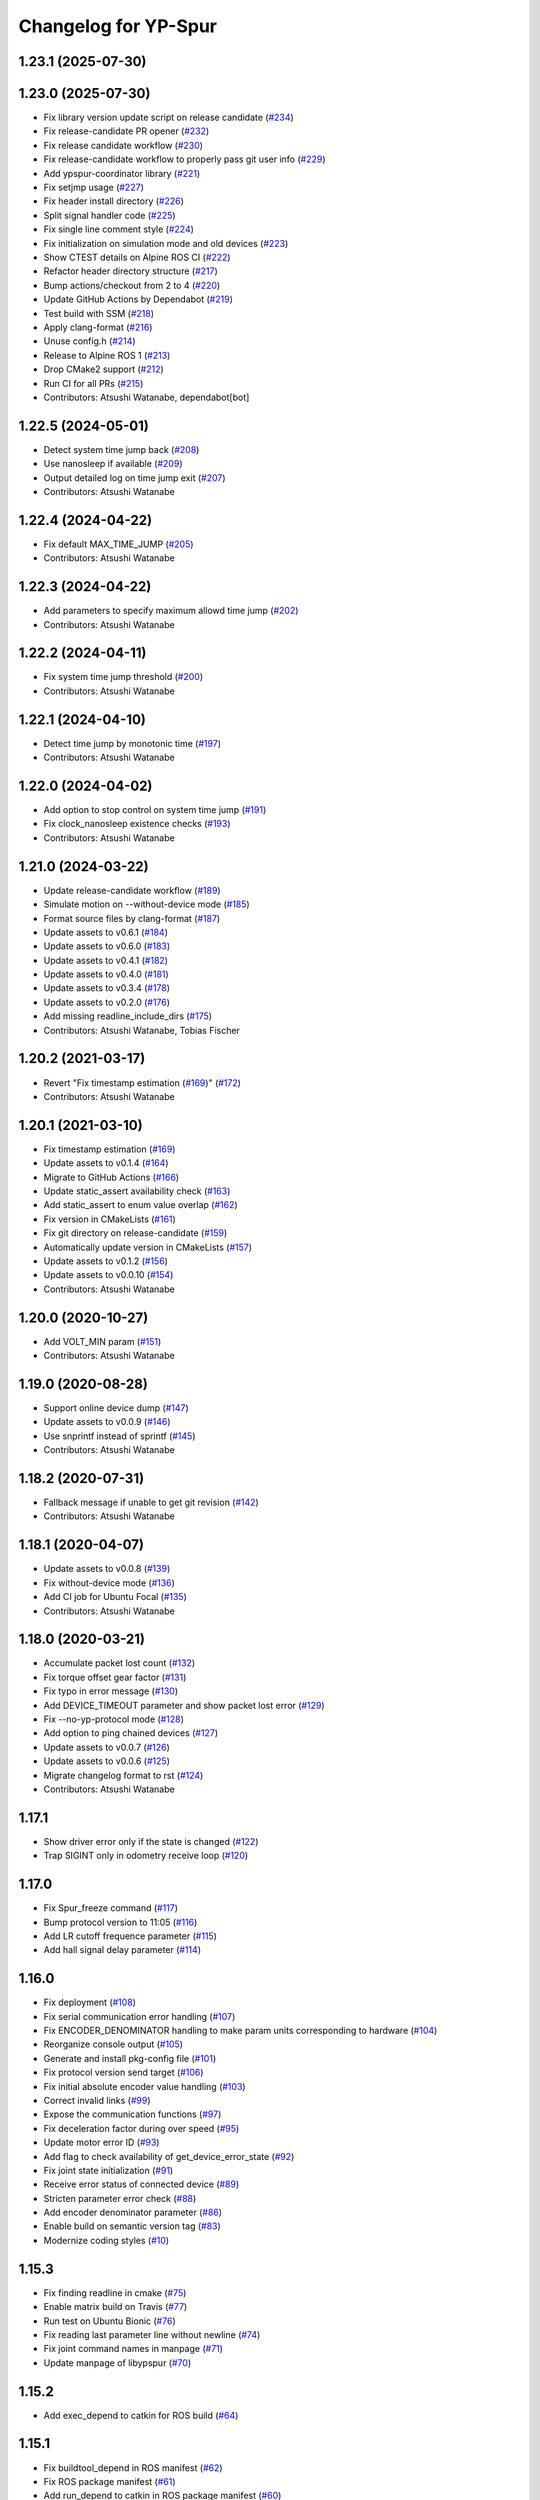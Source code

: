 ^^^^^^^^^^^^^^^^^^^^^
Changelog for YP-Spur
^^^^^^^^^^^^^^^^^^^^^

1.23.1 (2025-07-30)
-------------------

1.23.0 (2025-07-30)
-------------------
* Fix library version update script on release candidate (`#234 <https://github.com/openspur/yp-spur/issues/234>`_)
* Fix release-candidate PR opener (`#232 <https://github.com/openspur/yp-spur/issues/232>`_)
* Fix release candidate workflow (`#230 <https://github.com/openspur/yp-spur/issues/230>`_)
* Fix release-candidate workflow to properly pass git user info (`#229 <https://github.com/openspur/yp-spur/issues/229>`_)
* Add ypspur-coordinator library (`#221 <https://github.com/openspur/yp-spur/issues/221>`_)
* Fix setjmp usage (`#227 <https://github.com/openspur/yp-spur/issues/227>`_)
* Fix header install directory (`#226 <https://github.com/openspur/yp-spur/issues/226>`_)
* Split signal handler code (`#225 <https://github.com/openspur/yp-spur/issues/225>`_)
* Fix single line comment style (`#224 <https://github.com/openspur/yp-spur/issues/224>`_)
* Fix initialization on simulation mode and old devices (`#223 <https://github.com/openspur/yp-spur/issues/223>`_)
* Show CTEST details on Alpine ROS CI (`#222 <https://github.com/openspur/yp-spur/issues/222>`_)
* Refactor header directory structure (`#217 <https://github.com/openspur/yp-spur/issues/217>`_)
* Bump actions/checkout from 2 to 4 (`#220 <https://github.com/openspur/yp-spur/issues/220>`_)
* Update GitHub Actions by Dependabot (`#219 <https://github.com/openspur/yp-spur/issues/219>`_)
* Test build with SSM (`#218 <https://github.com/openspur/yp-spur/issues/218>`_)
* Apply clang-format (`#216 <https://github.com/openspur/yp-spur/issues/216>`_)
* Unuse config.h (`#214 <https://github.com/openspur/yp-spur/issues/214>`_)
* Release to Alpine ROS 1 (`#213 <https://github.com/openspur/yp-spur/issues/213>`_)
* Drop CMake2 support (`#212 <https://github.com/openspur/yp-spur/issues/212>`_)
* Run CI for all PRs (`#215 <https://github.com/openspur/yp-spur/issues/215>`_)
* Contributors: Atsushi Watanabe, dependabot[bot]

1.22.5 (2024-05-01)
-------------------
* Detect system time jump back (`#208 <https://github.com/openspur/yp-spur/issues/208>`_)
* Use nanosleep if available (`#209 <https://github.com/openspur/yp-spur/issues/209>`_)
* Output detailed log on time jump exit (`#207 <https://github.com/openspur/yp-spur/issues/207>`_)
* Contributors: Atsushi Watanabe

1.22.4 (2024-04-22)
-------------------
* Fix default MAX_TIME_JUMP (`#205 <https://github.com/openspur/yp-spur/issues/205>`_)
* Contributors: Atsushi Watanabe

1.22.3 (2024-04-22)
-------------------
* Add parameters to specify maximum allowd time jump (`#202 <https://github.com/openspur/yp-spur/issues/202>`_)
* Contributors: Atsushi Watanabe

1.22.2 (2024-04-11)
-------------------
* Fix system time jump threshold (`#200 <https://github.com/openspur/yp-spur/issues/200>`_)
* Contributors: Atsushi Watanabe

1.22.1 (2024-04-10)
-------------------
* Detect time jump by monotonic time (`#197 <https://github.com/openspur/yp-spur/issues/197>`_)
* Contributors: Atsushi Watanabe

1.22.0 (2024-04-02)
-------------------
* Add option to stop control on system time jump (`#191 <https://github.com/openspur/yp-spur/issues/191>`_)
* Fix clock_nanosleep existence checks (`#193 <https://github.com/openspur/yp-spur/issues/193>`_)
* Contributors: Atsushi Watanabe

1.21.0 (2024-03-22)
-------------------
* Update release-candidate workflow (`#189 <https://github.com/openspur/yp-spur/issues/189>`_)
* Simulate motion on --without-device mode (`#185 <https://github.com/openspur/yp-spur/issues/185>`_)
* Format source files by clang-format (`#187 <https://github.com/openspur/yp-spur/issues/187>`_)
* Update assets to v0.6.1 (`#184 <https://github.com/openspur/yp-spur/issues/184>`_)
* Update assets to v0.6.0 (`#183 <https://github.com/openspur/yp-spur/issues/183>`_)
* Update assets to v0.4.1 (`#182 <https://github.com/openspur/yp-spur/issues/182>`_)
* Update assets to v0.4.0 (`#181 <https://github.com/openspur/yp-spur/issues/181>`_)
* Update assets to v0.3.4 (`#178 <https://github.com/openspur/yp-spur/issues/178>`_)
* Update assets to v0.2.0 (`#176 <https://github.com/openspur/yp-spur/issues/176>`_)
* Add missing readline_include_dirs (`#175 <https://github.com/openspur/yp-spur/issues/175>`_)
* Contributors: Atsushi Watanabe, Tobias Fischer

1.20.2 (2021-03-17)
-------------------
* Revert "Fix timestamp estimation (`#169 <https://github.com/openspur/yp-spur/issues/169>`_)" (`#172 <https://github.com/openspur/yp-spur/issues/172>`_)
* Contributors: Atsushi Watanabe

1.20.1 (2021-03-10)
-------------------
* Fix timestamp estimation (`#169 <https://github.com/openspur/yp-spur/issues/169>`_)
* Update assets to v0.1.4 (`#164 <https://github.com/openspur/yp-spur/issues/164>`_)
* Migrate to GitHub Actions (`#166 <https://github.com/openspur/yp-spur/issues/166>`_)
* Update static_assert availability check (`#163 <https://github.com/openspur/yp-spur/issues/163>`_)
* Add static_assert to enum value overlap (`#162 <https://github.com/openspur/yp-spur/issues/162>`_)
* Fix version in CMakeLists (`#161 <https://github.com/openspur/yp-spur/issues/161>`_)
* Fix git directory on release-candidate (`#159 <https://github.com/openspur/yp-spur/issues/159>`_)
* Automatically update version in CMakeLists (`#157 <https://github.com/openspur/yp-spur/issues/157>`_)
* Update assets to v0.1.2 (`#156 <https://github.com/openspur/yp-spur/issues/156>`_)
* Update assets to v0.0.10 (`#154 <https://github.com/openspur/yp-spur/issues/154>`_)
* Contributors: Atsushi Watanabe

1.20.0 (2020-10-27)
-------------------
* Add VOLT_MIN param (`#151 <https://github.com/openspur/yp-spur/issues/151>`_)
* Contributors: Atsushi Watanabe

1.19.0 (2020-08-28)
-------------------
* Support online device dump (`#147 <https://github.com/openspur/yp-spur/issues/147>`_)
* Update assets to v0.0.9 (`#146 <https://github.com/openspur/yp-spur/issues/146>`_)
* Use snprintf instead of sprintf (`#145 <https://github.com/openspur/yp-spur/issues/145>`_)
* Contributors: Atsushi Watanabe

1.18.2 (2020-07-31)
-------------------
* Fallback message if unable to get git revision (`#142 <https://github.com/openspur/yp-spur/issues/142>`_)
* Contributors: Atsushi Watanabe

1.18.1 (2020-04-07)
-------------------
* Update assets to v0.0.8 (`#139 <https://github.com/openspur/yp-spur/issues/139>`_)
* Fix without-device mode (`#136 <https://github.com/openspur/yp-spur/issues/136>`_)
* Add CI job for Ubuntu Focal (`#135 <https://github.com/openspur/yp-spur/issues/135>`_)
* Contributors: Atsushi Watanabe

1.18.0 (2020-03-21)
-------------------
* Accumulate packet lost count (`#132 <https://github.com/openspur/yp-spur/issues/132>`_)
* Fix torque offset gear factor (`#131 <https://github.com/openspur/yp-spur/issues/131>`_)
* Fix typo in error message (`#130 <https://github.com/openspur/yp-spur/issues/130>`_)
* Add DEVICE_TIMEOUT parameter and show packet lost error (`#129 <https://github.com/openspur/yp-spur/issues/129>`_)
* Fix --no-yp-protocol mode (`#128 <https://github.com/openspur/yp-spur/issues/128>`_)
* Add option to ping chained devices (`#127 <https://github.com/openspur/yp-spur/issues/127>`_)
* Update assets to v0.0.7 (`#126 <https://github.com/openspur/yp-spur/issues/126>`_)
* Update assets to v0.0.6 (`#125 <https://github.com/openspur/yp-spur/issues/125>`_)
* Migrate changelog format to rst (`#124 <https://github.com/openspur/yp-spur/issues/124>`_)
* Contributors: Atsushi Watanabe

1.17.1
------
- Show driver error only if the state is changed (`#122 <https://github.com/openspur/yp-spur/issues/122>`_)
- Trap SIGINT only in odometry receive loop (`#120 <https://github.com/openspur/yp-spur/issues/120>`_)

1.17.0
------
- Fix Spur_freeze command (`#117 <https://github.com/openspur/yp-spur/issues/117>`_)
- Bump protocol version to 11:05 (`#116 <https://github.com/openspur/yp-spur/issues/116>`_)
- Add LR cutoff frequence parameter (`#115 <https://github.com/openspur/yp-spur/issues/115>`_)
- Add hall signal delay parameter (`#114 <https://github.com/openspur/yp-spur/issues/114>`_)

1.16.0
------
- Fix deployment (`#108 <https://github.com/openspur/yp-spur/issues/108>`_)
- Fix serial communication error handling (`#107 <https://github.com/openspur/yp-spur/issues/107>`_)
- Fix ENCODER_DENOMINATOR handling to make param units corresponding to hardware (`#104 <https://github.com/openspur/yp-spur/issues/104>`_)
- Reorganize console output (`#105 <https://github.com/openspur/yp-spur/issues/105>`_)
- Generate and install pkg-config file (`#101 <https://github.com/openspur/yp-spur/issues/101>`_)
- Fix protocol version send target (`#106 <https://github.com/openspur/yp-spur/issues/106>`_)
- Fix initial absolute encoder value handling (`#103 <https://github.com/openspur/yp-spur/issues/103>`_)
- Correct invalid links (`#99 <https://github.com/openspur/yp-spur/issues/99>`_)
- Expose the communication functions (`#97 <https://github.com/openspur/yp-spur/issues/97>`_)
- Fix deceleration factor during over speed (`#95 <https://github.com/openspur/yp-spur/issues/95>`_)
- Update motor error ID (`#93 <https://github.com/openspur/yp-spur/issues/93>`_)
- Add flag to check availability of get_device_error_state (`#92 <https://github.com/openspur/yp-spur/issues/92>`_)
- Fix joint state initialization (`#91 <https://github.com/openspur/yp-spur/issues/91>`_)
- Receive error status of connected device (`#89 <https://github.com/openspur/yp-spur/issues/89>`_)
- Stricten parameter error check (`#88 <https://github.com/openspur/yp-spur/issues/88>`_)
- Add encoder denominator parameter (`#86 <https://github.com/openspur/yp-spur/issues/86>`_)
- Enable build on semantic version tag (`#83 <https://github.com/openspur/yp-spur/issues/83>`_)
- Modernize coding styles (`#10 <https://github.com/openspur/yp-spur/issues/10>`_)

1.15.3
------
- Fix finding readline in cmake (`#75 <https://github.com/openspur/yp-spur/issues/75>`_)
- Enable matrix build on Travis (`#77 <https://github.com/openspur/yp-spur/issues/77>`_)
- Run test on Ubuntu Bionic (`#76 <https://github.com/openspur/yp-spur/issues/76>`_)
- Fix reading last parameter line without newline (`#74 <https://github.com/openspur/yp-spur/issues/74>`_)
- Fix joint command names in manpage (`#71 <https://github.com/openspur/yp-spur/issues/71>`_)
- Update manpage of libypspur (`#70 <https://github.com/openspur/yp-spur/issues/70>`_)

1.15.2
------
- Add exec_depend to catkin for ROS build (`#64 <https://github.com/openspur/yp-spur/issues/64>`_)

1.15.1
------
- Fix buildtool_depend in ROS manifest (`#62 <https://github.com/openspur/yp-spur/issues/62>`_)
- Fix ROS package manifest (`#61 <https://github.com/openspur/yp-spur/issues/61>`_)
- Add run_depend to catkin in ROS package manifest (`#60 <https://github.com/openspur/yp-spur/issues/60>`_)
- Fix deployment (`#59 <https://github.com/openspur/yp-spur/issues/59>`_)
- Workaround for CERT_UNTRUSTED error in npm (`#58 <https://github.com/openspur/yp-spur/issues/58>`_)

1.15.0
------
- Fix project version handling both on cmake 2 and 3 (`#55 <https://github.com/openspur/yp-spur/issues/55>`_)
- Fix odometry timestamp (`#54 <https://github.com/openspur/yp-spur/issues/54>`_)
- Find libreadline on cmake (`#52 <https://github.com/openspur/yp-spur/issues/52>`_)
- Update install document for CMake version. (`#51 <https://github.com/openspur/yp-spur/issues/51>`_)
- Move wiki into doc directory. (`#50 <https://github.com/openspur/yp-spur/issues/50>`_)
- Support catkin build system. (`#47 <https://github.com/openspur/yp-spur/issues/47>`_)
- Fix process termination. (`#49 <https://github.com/openspur/yp-spur/issues/49>`_)
- Fix behavior on CMake3 (CMP0048) (`#48 <https://github.com/openspur/yp-spur/issues/48>`_)
- Reduce minimum cmake version to 2.8.3. (`#44 <https://github.com/openspur/yp-spur/issues/44>`_)
- Add build test on xenial and trusty. (`#46 <https://github.com/openspur/yp-spur/issues/46>`_)
- Define INCLUDE_DIRS in package config file. (`#41 <https://github.com/openspur/yp-spur/issues/41>`_)
- Add manifest and update cmake config. (`#40 <https://github.com/openspur/yp-spur/issues/40>`_)
- Use CMake. (`#39 <https://github.com/openspur/yp-spur/issues/39>`_)
- Remove B-Loco firmware. (`#38 <https://github.com/openspur/yp-spur/issues/38>`_)
- Support encoder index signal. (`#37 <https://github.com/openspur/yp-spur/issues/37>`_)
- fixes serial output to be raw mode (`#36 <https://github.com/openspur/yp-spur/issues/36>`_)
- fixes joint control feature switch definitions (`#34 <https://github.com/openspur/yp-spur/issues/34>`_)
- adds simultaneous joint angle and velocity control command (`#33 <https://github.com/openspur/yp-spur/issues/33>`_)
- bundles latest ypspur-gui on win32 binary deployment (`#32 <https://github.com/openspur/yp-spur/issues/32>`_)
- adds get_joint_torque command (`#29 <https://github.com/openspur/yp-spur/issues/29>`_)
- deploys windows binary on release (`#31 <https://github.com/openspur/yp-spur/issues/31>`_)
- adds MinGW build test (`#30 <https://github.com/openspur/yp-spur/issues/30>`_)
- adds travis setting (`#28 <https://github.com/openspur/yp-spur/issues/28>`_)
- fixes TORQUE_FINENESS related error messages (`#25 <https://github.com/openspur/yp-spur/issues/25>`_)
- updates readme (`#24 <https://github.com/openspur/yp-spur/issues/24>`_)
- Supported negative gear ratio (this changes kinematics without affecting motor control)
- Use long long int instead of int64_t
- Added parameter to divide encoder count for high resolution encoder
- Retry odometry receive during parameter update
- Added parameter range validation
- Fixed a bug that the motion_control bypasses vel/acc limit
- Added sleep in motor parameter transmission for old devices
- Changed order of the board version warning message
- Increased protocol version
- Removed debug output of inertia parameters
- Updated warnings about board version
- Added 64-bit windows support
- Fixed a bug that the robot sometimes doesn't move by stop_line
- Fixed a bug that ignores L_C1 parameter
- Fixed motor id of vehicle control using VEHICLE_CONTROL parameter
- Fixed update flags of default parameters
- Fixed COUNT_REV parameter update flag
- Support more than two motors
- Add encoder type and velocity control cycle parameter
- Added AC motor phase offset parameter
- Fixed thread termination problem
- Fixed return value of Spur_get_pos
- Fixed include path for sh2 firmware build
- configure.acのSSM有効化に関するバグを修正
- Fixed build problems on mingw32
- Merge updates from formula-calc project
- 表示されるメッセージのスペルミスを修正
- Added error handling to aviod compiler warning
- Cleaned link settings and dependencies
- Autoreconf using automake 1.13.4
- configureにSSM使用の無効化オプションを追加 (automake 1.13)
- コンパイルError/Warningの修正
- デフォルトで --high-resolution オプションを有効化

1.14.0
------
- パラメータの説明文の配列の誤りを修正
- freeモードから駆動モード切り替え時に速度指令が不連続になるバグを修正
- 摩擦補償パラメータを回転方向ごとに設定できるように変更
- 摩擦補償速度比例項の単位変換の間違いを修正
- fork()が提供されない環境でコンパイルエラーになる問題を修正
- sh-velの速度制御指令の分解能向上を無効化
- プロセス間通信をsocketで行うモードを追加(--socket)
- トルク推定の符号間違いを修正
- adjust_posが正しく働いていなかったのを修正
- Spur_md_init_socketマクロ定義の誤りを修正
- socketによるプロセス間通信の初期化の誤りを修正
- Merge branch 'socket_ipc'
- パラメータ取得・設定コマンドで左右輪それぞれ設定可能に
- 目標速度取得コマンドの追加
- 最短時間制御の時間遅れによる振動を改善
- キネマティクス計算を定義どおりに修正
- spin/orientコマンドで目標角度が正規化されるように修正
- オドメトリ取得時刻推定のデバッグ出力追加
- ソケットによるプロセス間通信をWindows環境に対応
- Windows環境でのコンパイルを改善
- ssmの同期ずれのバグ修正
- ypspur-coordinator: get_wheelvel/angのverbose表示バグを修正
- ypspur-interpreter: 一行での複数コマンド指定
- ypspur-interpreter: にデジタルIO制御関数を追加
- ypspur-interpreter: コマンドライン引数での複数コマンド実行に対応
- samples/run-test: 位置制御を用いてオーバーシュートを削減

1.13.5
------
- sh-velでトルク指令モードから速度制御モードへの移行時に加速度制限がかからない問題を修正
- 摩擦パラメータの単位変換の間違いを修正
- ロボット速度制御、車輪速度制御、トルク制御の切り替え時に加速度制限などが正しくかかるように修正

1.13.4
------
- [AWD] コンパイル時にライブラリとユーティリティ・サンプルの依存関係を解決
- multi-deviceブランチをマージ(複数デバイスの同時利用機能)
- different-motor-supportブランチをマージ(異なる種類のモータ・ギア混在環境のサポート)
- モータの番号と左右車輪の対応を修正
- 制御開始時の振動を抑制
- トルク指令制御コマンドの動作を整理
- Locoボードへのエンコーダ分解能送信(ブラシレスモータ対応用)
- パラメータ名とモータ番号の対応付けを間違えるdifferent-motor-supportブランチのバグを修正
- libformula-calcの更新をsubtreeマージ
- sh-velのウォッチドッグタイマが働かないバグを修正
- high-resolutionブランチをマージ(速度制御指令の分解能向上機能)
- パラメータファイルにモータの種類の項目を追加
- ypspur-interpreterの引数で速度等を指定しなかった場合に速度等の設定コマンドを発行しないように修正
- デーモンプロセスで起動するオプション追加
- wheel_velコマンドでホイール角加速度制限がかかるように修正
- デバイス依存のパラメータ(固定小数桁数、PWM分解能)をデバイスから取得するように変更
- デバイスからパラメータファイルを取得する機能の追加
- ダイナミクス補償のバグフィックス
- wheel_velの線形フィードバック切り替え動作を修正
- ダイナミクス補償の目標加速度計算にLPFを追加
- 最短時間制御が0付近で振動しないよう、線形フィードバックに切り替え

1.13.3
------
- [AWD] sh-velをelf形式のコンパイラに対応
- sh_velに変数サイズ確認コマンド追加(コンパイラ変更時のデバッグ用)
- sh-velのスタートアップルーチンで変数初期化が正しく行われていなかったバグを修正
- sh-velでモータからインパルス状のノイズ(カリカリ音)が発生する現象を改善
- ypspur-interpreterに初期速度設定オプション、コマンド実行オプション追加
- シリアル通信切断時に詳細なエラーを表示
- Windows環境で生成される実行ファイル類の拡張子を.gitignoreに追加
- pthread_tが単なるポインタでない環境でコンパイルエラーになる問題を修正
- pkg-configが無い環境でpkg-configを使おうとしないように変更
- 制御モード移行時に加速度制限がかからない場合がある問題を修正
- ypspur-interpreterをEOF入力に対応
- パラメータファイルの更新を監視して自動的に再読み込みする隠しオプションを追加
- sh-velがsh-coff-gccでコンパイルできないバグを修正
- sh-velコンパイル時の不適切な最適化を抑制
- sh-velが高ボーレートでも正しく設定されるように修正
- スレッド終了処理を修正、ボーレート不適合時の通信エラー表示を修正
- SH開発環境がない場合にもsh-vel.motを生成しようとする問題を修正
- 出力レベル毎のエラー表示用関数を追加
- [GND] シリアル通信のタイムアウト時のエラーを表示(コーディングルール:インデントを修正)

1.13.2 (2012.4.5)
-----------------
- [AWD] Freeモードから抜ける際に加速度制限が正しく働かないバグを修正
- [AWD] B-Loco通信無効モードのCPU使用率を低減
- [AWD] パラメータファイルの説明を出力する起動オプションを追加(--param-help)

1.13.1 (2011.12.14)
-------------------
- [AWD] sh-velのスタートアップルーチン、リンカスクリプトをオリジナルのファイルに

1.13.0 (2011.12.11)
-------------------
- [AWD] パラメータファイル中にロボットのサイズを記述できるように
- [AWD] B-Locoとの通信を一切しないモードを追加(--without-device)
- [AWD] 制御しないモードのコマンドライン引数を変更(--without-control)
- [AWD] Windows環境で新しいgccに対応
- [AWD] Windows環境で共有メモリとMutexの名前競合を解決
- [AWD] Windows環境でシリアル通信のOS上のバッファをクリアできるように

1.12.3 (2011.12.6)
------------------
- [GND] sh-velのリセットタイマの仕様変更.YPSpur拡張コマンドの通信時はタイムアウトを長めに設定

1.12.2 (2011.12.5)
------------------
- [YOK] Mac OS X環境でシリアル通信ができるようにした

1.12.1 (2011.12.4)
------------------
- [GND] A/Dの値をssmに書き込む際のバッファリングのバグ修正
- [GND] ビットレート(ボーレート)の設定のバグ修正
- [GND] ypspur-coordinaterの初期化に失敗するとsh-velがリセットされないバグを修正(※sh-velを入れ直す必要あり)

1.12.0 (2011.11.14)
-------------------
- [AWD] Passiveモード(押して進むモード作成)

1.11.2 (2011.11.3)
------------------
- [AWD] トルク推定の式をパラメータの単位系の修正に対応

1.11.1 (2011.10.31)
-------------------
- [STK] モータ制御ゲインの計算で時間を考慮していないバグを修正
- [STK] libodmssm.cで戻り値を使用していないバグを修正
- [STK] パラーメータのバージョンが新しすぎても動作するバグを修正
- [STK] MOTOR_VTCを読み込まないように修正
- [STK] パラメータの単位系を修正（GAIN_KP, GAIN_KI, INTEGRAL_MAX, TORQUE_VISCOS）

1.11.0 (2011.10.30)
-------------------
- [AWD] 並進力[N],トルク[Nm]の推定値取得コマンド追加(Spur_get_force)
- [AWD] タイヤの出力トルク[Nm]の推定値取得コマンド追加(YP_get_wheel_torque)
- [AWD] 出力トルクの推定値からロボットの慣性モーメントを推定するサンプル sample/MOI-estimate を追加
- [AWD] 64bit環境用での、32bitコンパイルしたときに共有ライブラリが生成されないバグを修正
- [AWD] 32/64bitの切り替え方法を変更、CFLAGS="-m32" ./configure のように (これまで configure --host=i686 としていたが、本来このオプションは i686-gcc というファイル名のコンパイラを使うという指定)
- [AWD] ypspur-interpreterのコマンド解析部分のバグを修正

1.10.1 (2011.9.22)
------------------
- [STK] odometry_receiveで同じデータを何度も処理するバグを修正
- [STK] odometry_receiveで受信したデータパケット数が正しいかを確認するようにした

1.10.0 (2011.7.28)
------------------
- [STK] 一部関数の名称変更
- [STK] msg関連の定義をypspur.hからypparam.hへ移動
- [STK] ypspur-coordinatorの戻り値を修正
- [STK] ssmのadjustするSNAMEをSNAME_ADJUSTに修正
- [STK] PWS補償の項が間違っていたので修正(モータ制御PIゲインの値を変える必要があります)
- [STK] PWS補償のゲインを質量・慣性モーメントより自動的に計算するようにした。(慣性モーメントパラメータの追加)

1.9.0 (2011.7.22)
-----------------
- [GND] パラメータ取得コマンドの追加(YPSpur_parameter_get)

1.8.6 (2011.6.17)
-----------------
- [AWD] タイヤの回転数取得コマンドの追加(YP_get_wheel_vel) 
- [FWR] タイヤの角度取得コマンドの追加(YP_get_wheel_ang) 

1.8.5 (2011.6.1)
----------------
- [STK] ssmの終了処理を追加
- [AWD] トルク指令コマンドの追加(YP_wheel_torque) 

1.8.4 (2011.4.28)
-----------------
- [STK] sample/run-testを四角形を描くように改造、高速化
- [STK] src/odometry.c odometry_receive()のad変換周りを修正
- [STK] Spur_wheel_vel()をYP_wheel_vel()に変更
- [STK] set_adjust_com()を修正
- [STK] bitレートを用いたタイムスタンプの計算式を修正

1.8.3 (2011.2.19)
-----------------
- [AWD] Spur_init時にメッセージキューが存在しない場合に-1を返すように修正
- [AWD] Windows環境でメッセージ通信の破棄に対応
- [AWD] Windows環境のシリアル通信のBaudRate型をDWORD型に修正
- [AWD] Windows環境のメッセージ通信実装にmsgctlを追加
- [AWD] Windows環境でpexportsが存在しないとき警告メッセージを表示するように変更
- [AWD] siglonglmpが利用不可なとき可能ならlongjmpを利用するように修正(Ctrl+C処理を改善)

1.8.2 (2010.11.18)
------------------
- [AWD] sh-velでPWM値のリミット処理の間違いを修正

1.8.1 (2010.11.18)
------------------
- [AWD] 再接続時に、コマンド系が初期化されないように修正
- [AWD] 再接続時に、デバイスが存在しかつ通信が成立しない場合に再試行するように修正

1.8.0 (2010.11.4)
-----------------
- [AWD] デジタルIOを利用可能に

1.7.4 (2010.11.2)
-----------------
- [AWD] SIGINTが送られたときの処理をちゃんと
- [AWD] 終了時にメッセージキューを破棄するように変更
- [AWD] すべての関数で、メッセージキューが破棄されているとき-1を返すように変更
- [AWD] YPSpur_get_error_stateで、メッセージキューが破棄されていることによるエラーが発生したことがあるかチェックする(再度Spur_initをするとエラー情報がクリアされる)

1.7.3 (2010.10.13)
------------------
- [STK] SIGINTが送られたときの処理がなされていなかったので、追加（とりあえずexit(0）)
- [STK] オドメトリなどをSSMに書き込まない"--without-ssm"モードを追加

1.7.2 (2010.10.2)
-----------------
- [STK] YPSpur_orientの定義がypspur.hになかったので追加
- [STK] ssmを使用すると、成功しても失敗したとメッセージがでるのを修正
- [STK] ADを使うとSSMまわりの時間推定が間違えるのを修正
- [STK] reconnect処理のtryconnectの引数を入れ忘れてたので追加
- [STK] MacOS Xなどのldconfigが無い環境ではldconfigをしないように変更
- [STK] LONG HELPを追加

1.7.1 (2010.9.26)
-----------------
- [AWD] ssm_ypspur_handlerでparam.hがincludeされていなかったのを修正

1.7.0 (2010.9.26)
-----------------
- [AWD] B-Locoとの通信速度を変更可能に(--speed N)
- [AWD] PC側受信バッファオーバーフローのバグを修正(ADを使う場合)

1.6.1 (2010.9.20)
-----------------
- [AWD] MinGW用のエラー回避コードが不要になっていたので削除
- [AWD] 表示の詳細化(--verbose)の表示レベルの誤りを修正
- [AWD] stop_line, spinコマンドで制御周期を考慮して、振動を若干改善

1.6.0 (2010.9.15)
-----------------
- [AWD] パラメータに遠心加速度のリミットを追加
- [AWD] パラメータのバージョン管理を追加、MAX_CENTRI_ACCの項を追加し、VERSION 1.0とすること

  - 遠心加速度は例えば0.25[G]=2.45[m/ss]

- [AWD] 表示の抑制・詳細化に対応

1.5.0 (2010.9.11)
-----------------
- [AWD] set_pos_GLがロボットの動作に影響を与えないようにset_posの動作を変更
- [AWD] 走行制御は、SP座標系(Spur走行制御座標系)上で行うように変更
- [AWD] near_pos, near_ang, over_lineが正しく働かないバグを修正
- [AWD] ypspur-interpreterにSpurコマンドを追加

1.4.2 (2010.9.9)
----------------
- [AWD] Command analyzerの表示で、vel, wheel_velコマンドの引数が表示されないバグを修正
- [AWD] YPプロトコルのバージョン管理方法を変更 YPP:00:00 (CURRENT:AGE)、libtoolのバージョン管理に準拠
- [AWD] ypspur-interpreterにset_accel,set_angaccel,vel,wheel_velを追加
- [AWD] ypspur-interpreterをreadline無しでもコンパイルできるように変更
- [AWD] Windows環境で、sys/msq.h等のMessageQueue関連の関数・構造体の定義がない場合に対応
- [AWD] DLLファイルの生成に関するmakefileの修正

1.4.1 (2010.9.4)
----------------
- [AWD] --admaskオプションの認識のバグ修正

1.4.0 (2010.9.2)
----------------
- [STK] YPSpur_isfreeze、YPSpur_stop_lineのヘッダファイル定義が無かったので追加
- [STK] linuxでコンパイル時にdll.laファイルが作成されないようにした
- [STK] ssm関連のバグ修正
- [STK] ADをssmに書き出すようにした
- [STK] ssmにあったypspur用のssmtypeの定義をypspurに移した
- [AWD] PWS逆キネマティクス計算の符号を修正
- [AWD] 逆キネマの修正に伴う軌跡追従制御関連の修正
- [AWD] 加速度・角加速度・角速度設定値を正のみに制限
- [STK] YPプロトコルのバージョン表記を変更 YPP00:00:00 (メジャー:マイナー:リビジョン)
- [AWD] coordinator起動時にYPプロトコルのバージョンをチェックするように変更
- [STK] コンパイルオプションのCFLAGSのデフォルトをconfigure.acに書くようにした
- [AWD] ypspur-interpreterを追加

1.3.0 (2010.8.31)
-----------------
- [AWD] SH上でマイコンからPCのデータ送信を割り込みで行うように変更
- [AWD] odometry.cがSSM有りでコンパイルできないバグを修正
- [AWD] YP_get_ad_valueでADポートの値を取得可能に(coordinatorの引数で--admask 00001001のように取得するポート番号を指定, この例ではAD0,AD3を取得)
- [AWD] ADポートの値を取得可能にするため、sh_velをバージョンアップ
- [AWD] 他の環境のshクロスコンパイラの命名パターンを追加(sh-elf-*)
- [AWD] 通信が切れたとき、正しく終了しないバグを修正

1.2.2 (2010.8.24)
-----------------
- [AWD] Windows環境で、dll, lib, defファイルを出力するように

1.2.1 (2010.8.24)
-----------------
- [AWD] Spurコマンドを実行する座標系を誤ってBSにしていたのをGLに修正

1.2.0 (2010.8.23)
-----------------
- [AWD] Windows環境に対応―事実上のクロスプラットフォーム化 (MinGW + pthread for win32でコンパイル可能)
- [AWD] コマンドとオドメトリ間での座標系周りのバグを修正
- [AWD] YPSpur_isfreeze関数を追加

1.1.1 (2010.8.22)
-----------------
- [AWD] クロスプラットフォーム化に向けて、mingw用のエラー回避コード作成

1.1.0 (2010.8.18)
-----------------
- [AWD] 全面的なソースコードの構造変更(一部途中)
- [AWD] ypspur-coordinator起動時にメッセージキューの内容を破棄
- [AWD] 角度のみ指定して横方向の位置を指定しない走行コマンドYPSpur_orientを実装
- [AWD] get_pos_FSマクロの削除
- [AWD] 緊急停止コマンドYPSpur_freeze/unfreezeの実装
- [AWD] 加速度・角加速度を、パラメータファイルによるリミット値とユーザー設定値で分離, 加速度設定はYPSpur_set_accel, YPSpur_set_ang_accelで可能(!!加速度・角加速度の初期値は0なので、必ずユーザーが指定する必要あり!!)
- [AWD] 隠しオプション--enable-set-bsでBS座標系の書き換えが可能(シミュレーション等の実装用)
- [AWD] バージョン表示オプション

0.13.3 (2010.7.30)
------------------
- [STK] Ubuntu 9.04以前の環境でコンパイルできなくなるバグを修正

0.13.2 (2010.6.29)
------------------
- [AWD] stop_lineで追従直線まで到達せずに、止まる直線に到達した後に距離偏差による角振動が続く現象を修正
- [AWD] circleコマンドの追従中以外の安定性確保を適用し忘れていたのを再度適用
- [AWD] spin / stop_line の位置サーボ系命令の力学計算の誤りを再度修正

0.13.1 (2010.6.9)
-----------------
- [AWD] stop_lineコマンドで速度が負の時走りつづけるのを修正

0.13.0 (2010.6.9)
-----------------
- [AWD] stop_lineコマンドの実装、circleコマンドの追従中以外の安定性確保

  - これに伴い、libypspurを更新

    - libypspur_la_LDFLAGS = -version-info 1:0:1

- [AWD] 引数の隠しコマンドで、動作中にUSBデバイスが取り外された場合に自動再接続
- [AWD] エラー表示関連の統一
- [AWD] 引数の隠しコマンドで、msq keyを指定可能に。Spur_initexでmsq keyを指定した初期化が可能。

0.12.2 (2010.6.3)
-----------------
- [STK] libodmssmのバグフィックス
- [STK] libtooolのバージョン管理形式の変更

  - release @PACKAGE_VERSION@ から -version-info 0:0:0 に変更

     - libcarte2d_la_LDFLAGS = -version-info 0:0:0
     - libodomssm_la_LDFLAGS = -lssm -version-info 0:0:0
     - libypspur_la_LDFLAGS = -version-info 0:0:0

  - これに対応するためlibypspurを変更する毎にsrc/Makefile.am,auxlib/Makefile.amを修正する必要があるが、libypspurを変更しない限りバージョンが上がってもユーザープログラムをmakeし直す必要が無くなるはず。

0.12.1 (2010.5.28)
------------------
- [AWD] 動作中にUSBデバイスが取り外された場合にエラーを表示して終了するように変更。
- B-Locoの通信プロトコル確認時にタイムアウト処理を行い、3回試行してダメならエラーを表示して終了するように変更。
- 制御周期の割り込みをtimerfdからclock_nanosleepに変更。(kernel2.6系で利用可能。2.4系ではnanosleepを利用。)

0.11.2 (2010.4.20)
------------------
- [STK] ライブラリのヘッダファイルを名称の統一のため"yp-spur.h"から"ypspur.h"に変更。
- 互換性のため"yp-spur.h"に自動的にシンボリックリンクを貼るようにした。
- インストール時に自動的にldconfigを実行するようにした。 

0.11.1 (2010.4.15)
------------------
- [STK] パラメータファイルのパッケージを分離。パラメータの読み込みをpkg-configを使用するように変更。バージョン番号の管理形式を変更。

0.10 (2010.04.13)
-----------------
- [AWD] circleの軌跡追従制御式を修正(円が膨らまないように), Spur_set_angaccelの定義誤りを修正

0.9 ((2010.04.12))
------------------
- [AWD] spinの力学計算の間違いを修正

0.85 (2010.04.11)
-----------------
- [STK] sh-velのYPプロトコル通信部分のバッファオーバーフローのバグフィックス

0.8 (2010.04.11)
----------------
- [AWD] 受信と送信のスレッドを分けた
- [STK] set_accel, set_angaccelを追加。
- paramファイルが指定場所に無いときは/usr/local/share/の中を見てみるよう変更。

0.75 (2010.04.10)
-----------------
- [STK] 通信時にカウンタ値が送信されていないことのバグフィックス

0.65 (2010.04.09)
-----------------
- [AWD] coordinator起動時のプロトコルチェック時の通信関連バグフィックス

0.6 (2010.04.07)
----------------
- [AWD] coordinator起動時にVVコマンドで接続先のプロトコルをチェックするように変更

0.5 (2010.04.06)
----------------
- [AWD] サーボモードSTOP時(起動時・ウォッチドッグタイムアウト時)に、YP拡張コマンドを処理可能にした(VV:バージョン情報等の表示)

0.1 (2010.03.31)
----------------
- [STK] 加速度・角加速度設定のバグを修正、名前をSH-SpurからYP-Spurへ変更
